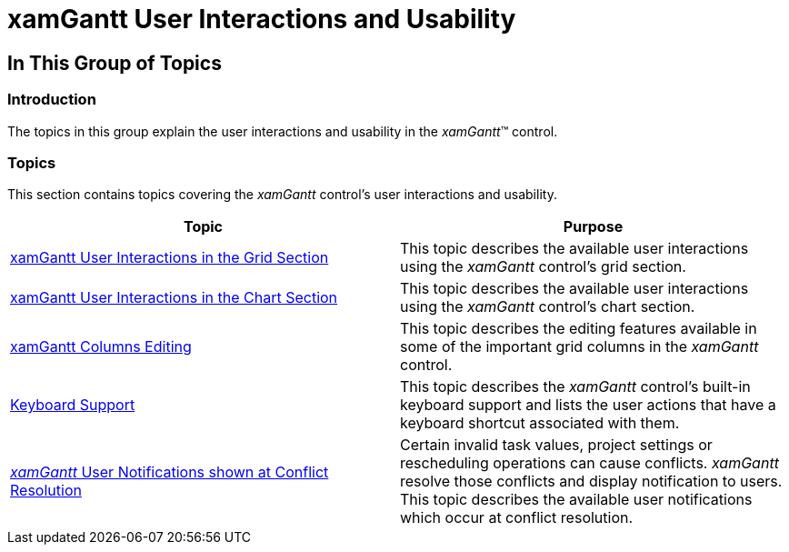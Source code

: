 ﻿////

|metadata|
{
    "name": "xamgantt-xamgantt-user-interactions-and-usability",
    "controlName": ["xamGantt"],
    "tags": [],
    "guid": "88d4b3be-f451-475c-bf50-733f667ad1dd",  
    "buildFlags": [],
    "createdOn": "2016-05-25T18:21:55.1751575Z"
}
|metadata|
////

= xamGantt User Interactions and Usability

== In This Group of Topics

=== Introduction

The topics in this group explain the user interactions and usability in the  _xamGantt_™ control.

=== Topics

This section contains topics covering the  _xamGantt_   control’s user interactions and usability.

[options="header", cols="a,a"]
|====
|Topic|Purpose

| link:xamgantt-xamgantt-user-interactions-in-the-grid-section.html[xamGantt User Interactions in the Grid Section]
|This topic describes the available user interactions using the _xamGantt_ control’s grid section.

| link:xamgantt-xamgantt-user-interactions-in-the-chart-section.html[xamGantt User Interactions in the Chart Section]
|This topic describes the available user interactions using the _xamGantt_ control’s chart section.

| link:xamgantt-columns-editing.html[xamGantt Columns Editing]
|This topic describes the editing features available in some of the important grid columns in the _xamGantt_ control.

| link:xamgantt-keyboard-support.html[Keyboard Support]
|This topic describes the _xamGantt_ control’s built-in keyboard support and lists the user actions that have a keyboard shortcut associated with them.

| link:xamgantt-user-notifications-shown-at-conflict-resolution.html[ _xamGantt_ User Notifications shown at Conflict Resolution]
|Certain invalid task values, project settings or rescheduling operations can cause conflicts. _xamGantt_ resolve those conflicts and display notification to users. This topic describes the available user notifications which occur at conflict resolution.

|====